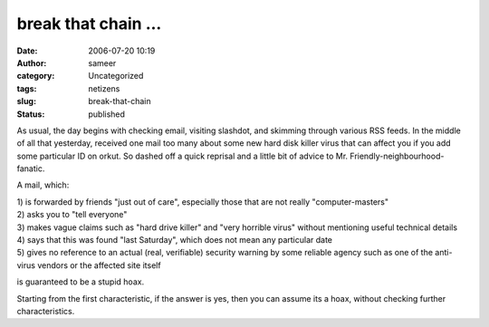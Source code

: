 break that chain ...
####################
:date: 2006-07-20 10:19
:author: sameer
:category: Uncategorized
:tags: netizens
:slug: break-that-chain
:status: published

As usual, the day begins with checking email, visiting slashdot, and skimming through various RSS feeds. In the middle of all that yesterday, received one mail too many about some new hard disk killer virus that can affect you if you add some particular ID on orkut. So dashed off a quick reprisal and a little bit of advice to Mr. Friendly-neighbourhood-fanatic.

A mail, which:

| 1) is forwarded by friends "just out of care", especially those that are not really "computer-masters"
| 2) asks you to "tell everyone"
| 3) makes vague claims such as "hard drive killer" and "very horrible virus" without mentioning useful technical details
| 4) says that this was found "last Saturday", which does not mean any particular date
| 5) gives no reference to an actual (real, verifiable) security warning by some reliable agency such as one of the anti-virus vendors or the affected site itself

is guaranteed to be a stupid hoax.

Starting from the first characteristic, if the answer is yes, then you can assume its a hoax, without checking further characteristics.

